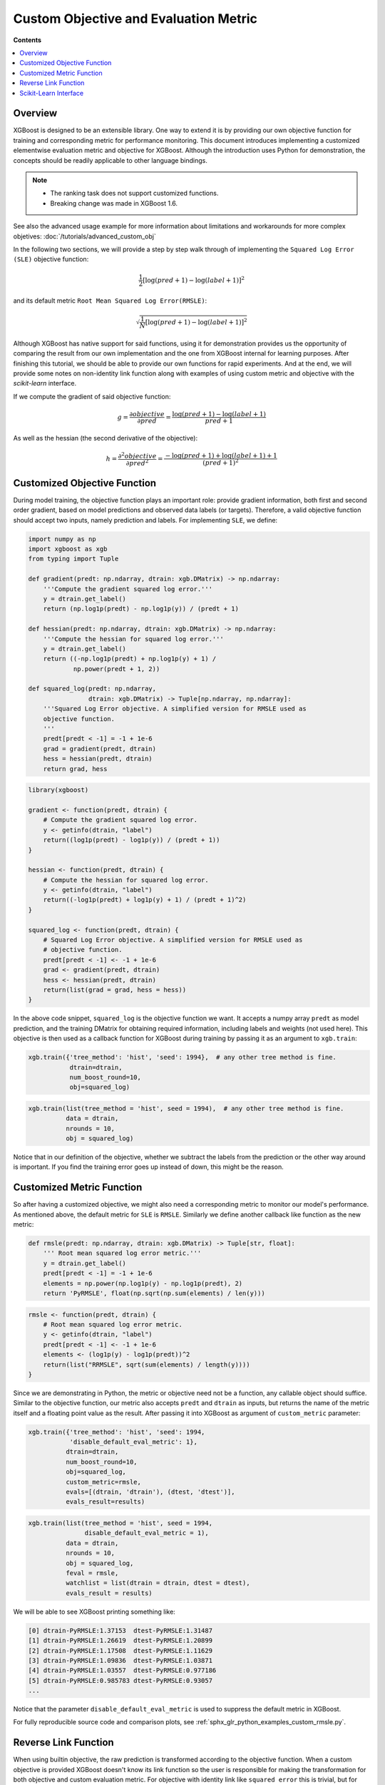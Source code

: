 ######################################
Custom Objective and Evaluation Metric
######################################

**Contents**

.. contents::
  :backlinks: none
  :local:

********
Overview
********

XGBoost is designed to be an extensible library.  One way to extend it is by providing our
own objective function for training and corresponding metric for performance monitoring.
This document introduces implementing a customized elementwise evaluation metric and
objective for XGBoost. Although the introduction uses Python for demonstration, the
concepts should be readily applicable to other language bindings.

.. note::

   * The ranking task does not support customized functions.
   * Breaking change was made in XGBoost 1.6.

See also the advanced usage example for more information about limitations and
workarounds for more complex objetives: :doc:`/tutorials/advanced_custom_obj`

In the following two sections, we will provide a step by step walk through of implementing
the ``Squared Log Error (SLE)`` objective function:

.. math::
   \frac{1}{2}[\log(pred + 1) - \log(label + 1)]^2

and its default metric ``Root Mean Squared Log Error(RMSLE)``:

.. math::
   \sqrt{\frac{1}{N}[\log(pred + 1) - \log(label + 1)]^2}

Although XGBoost has native support for said functions, using it for demonstration
provides us the opportunity of comparing the result from our own implementation and the
one from XGBoost internal for learning purposes.  After finishing this tutorial, we should
be able to provide our own functions for rapid experiments.  And at the end, we will
provide some notes on non-identity link function along with examples of using custom metric
and objective with the `scikit-learn` interface.

If we compute the gradient of said objective function:

.. math::
   g = \frac{\partial{objective}}{\partial{pred}} = \frac{\log(pred + 1) - \log(label + 1)}{pred + 1}

As well as the hessian (the second derivative of the objective):

.. math::
   h = \frac{\partial^2{objective}}{\partial{pred}^2} = \frac{ - \log(pred + 1) + \log(label + 1) + 1}{(pred + 1)^2}

*****************************
Customized Objective Function
*****************************

During model training, the objective function plays an important role: provide gradient
information, both first and second order gradient, based on model predictions and observed
data labels (or targets).  Therefore, a valid objective function should accept two inputs,
namely prediction and labels.  For implementing ``SLE``, we define:

.. code-block:: python

    import numpy as np
    import xgboost as xgb
    from typing import Tuple

    def gradient(predt: np.ndarray, dtrain: xgb.DMatrix) -> np.ndarray:
        '''Compute the gradient squared log error.'''
        y = dtrain.get_label()
        return (np.log1p(predt) - np.log1p(y)) / (predt + 1)

    def hessian(predt: np.ndarray, dtrain: xgb.DMatrix) -> np.ndarray:
        '''Compute the hessian for squared log error.'''
        y = dtrain.get_label()
        return ((-np.log1p(predt) + np.log1p(y) + 1) /
                np.power(predt + 1, 2))

    def squared_log(predt: np.ndarray,
                    dtrain: xgb.DMatrix) -> Tuple[np.ndarray, np.ndarray]:
        '''Squared Log Error objective. A simplified version for RMSLE used as
        objective function.
        '''
        predt[predt < -1] = -1 + 1e-6
        grad = gradient(predt, dtrain)
        hess = hessian(predt, dtrain)
        return grad, hess

.. code-block:: r

    library(xgboost)

    gradient <- function(predt, dtrain) {
        # Compute the gradient squared log error.
        y <- getinfo(dtrain, "label")
        return((log1p(predt) - log1p(y)) / (predt + 1))
    }

    hessian <- function(predt, dtrain) {
        # Compute the hessian for squared log error.
        y <- getinfo(dtrain, "label")
        return((-log1p(predt) + log1p(y) + 1) / (predt + 1)^2)
    }

    squared_log <- function(predt, dtrain) {
        # Squared Log Error objective. A simplified version for RMSLE used as
        # objective function.
        predt[predt < -1] <- -1 + 1e-6
        grad <- gradient(predt, dtrain)
        hess <- hessian(predt, dtrain)
        return(list(grad = grad, hess = hess))
    }

In the above code snippet, ``squared_log`` is the objective function we want.  It accepts a
numpy array ``predt`` as model prediction, and the training DMatrix for obtaining required
information, including labels and weights (not used here).  This objective is then used as
a callback function for XGBoost during training by passing it as an argument to
``xgb.train``:

.. code-block:: python

   xgb.train({'tree_method': 'hist', 'seed': 1994},  # any other tree method is fine.
              dtrain=dtrain,
              num_boost_round=10,
              obj=squared_log)

.. code-block:: r

   xgb.train(list(tree_method = 'hist', seed = 1994),  # any other tree method is fine.
             data = dtrain,
             nrounds = 10,
             obj = squared_log)

Notice that in our definition of the objective, whether we subtract the labels from the
prediction or the other way around is important.  If you find the training error goes up
instead of down, this might be the reason.


**************************
Customized Metric Function
**************************

So after having a customized objective, we might also need a corresponding metric to
monitor our model's performance.  As mentioned above, the default metric for ``SLE`` is
``RMSLE``.  Similarly we define another callback like function as the new metric:

.. code-block:: python

    def rmsle(predt: np.ndarray, dtrain: xgb.DMatrix) -> Tuple[str, float]:
        ''' Root mean squared log error metric.'''
        y = dtrain.get_label()
        predt[predt < -1] = -1 + 1e-6
        elements = np.power(np.log1p(y) - np.log1p(predt), 2)
        return 'PyRMSLE', float(np.sqrt(np.sum(elements) / len(y)))

.. code-block:: r

    rmsle <- function(predt, dtrain) {
        # Root mean squared log error metric.
        y <- getinfo(dtrain, "label")
        predt[predt < -1] <- -1 + 1e-6
        elements <- (log1p(y) - log1p(predt))^2
        return(list("RRMSLE", sqrt(sum(elements) / length(y))))
    }

Since we are demonstrating in Python, the metric or objective need not be a function, any
callable object should suffice.  Similar to the objective function, our metric also
accepts ``predt`` and ``dtrain`` as inputs, but returns the name of the metric itself and
a floating point value as the result.  After passing it into XGBoost as argument of
``custom_metric`` parameter:

.. code-block:: python

    xgb.train({'tree_method': 'hist', 'seed': 1994,
               'disable_default_eval_metric': 1},
              dtrain=dtrain,
              num_boost_round=10,
              obj=squared_log,
              custom_metric=rmsle,
              evals=[(dtrain, 'dtrain'), (dtest, 'dtest')],
              evals_result=results)

.. code-block:: r

    xgb.train(list(tree_method = 'hist', seed = 1994,
                   disable_default_eval_metric = 1),
              data = dtrain,
              nrounds = 10,
              obj = squared_log,
              feval = rmsle,
              watchlist = list(dtrain = dtrain, dtest = dtest),
              evals_result = results)

We will be able to see XGBoost printing something like:

.. code-block:: none

    [0] dtrain-PyRMSLE:1.37153  dtest-PyRMSLE:1.31487
    [1] dtrain-PyRMSLE:1.26619  dtest-PyRMSLE:1.20899
    [2] dtrain-PyRMSLE:1.17508  dtest-PyRMSLE:1.11629
    [3] dtrain-PyRMSLE:1.09836  dtest-PyRMSLE:1.03871
    [4] dtrain-PyRMSLE:1.03557  dtest-PyRMSLE:0.977186
    [5] dtrain-PyRMSLE:0.985783 dtest-PyRMSLE:0.93057
    ...

Notice that the parameter ``disable_default_eval_metric`` is used to suppress the default metric
in XGBoost.

For fully reproducible source code and comparison plots, see
:ref:`sphx_glr_python_examples_custom_rmsle.py`.

*********************
Reverse Link Function
*********************

When using builtin objective, the raw prediction is transformed according to the objective
function.  When a custom objective is provided XGBoost doesn't know its link function so the
user is responsible for making the transformation for both objective and custom evaluation
metric.  For objective with identity link like ``squared error`` this is trivial, but for
other link functions like log link or inverse link the difference is significant.

For the Python package, the behaviour of prediction can be controlled by the
``output_margin`` parameter in ``predict`` function.  When using the ``custom_metric``
parameter without a custom objective, the metric function will receive transformed
prediction since the objective is defined by XGBoost. However, when the custom objective is
also provided along with that metric, then both the objective and custom metric will
receive raw prediction.  The following example provides a comparison between two different
behavior with a multi-class classification model. Firstly we define 2 different Python
metric functions implementing the same underlying metric for comparison,
`merror_with_transform` is used when custom objective is also used, otherwise the simpler
`merror` is preferred since XGBoost can perform the transformation itself.

.. code-block:: python

    import xgboost as xgb
    import numpy as np

    def merror_with_transform(predt: np.ndarray, dtrain: xgb.DMatrix):
        """Used when custom objective is supplied."""
        y = dtrain.get_label()
        n_classes = predt.size // y.shape[0]
        # Like custom objective, the predt is untransformed leaf weight when custom objective
        # is provided.

        # With the use of `custom_metric` parameter in train function, custom metric receives
        # raw input only when custom objective is also being used.  Otherwise custom metric
        # will receive transformed prediction.
        assert predt.shape == (d_train.num_row(), n_classes)
        out = np.zeros(dtrain.num_row())
        for r in range(predt.shape[0]):
            i = np.argmax(predt[r])
            out[r] = i

        assert y.shape == out.shape

        errors = np.zeros(dtrain.num_row())
        errors[y != out] = 1.0
        return 'PyMError', np.sum(errors) / dtrain.num_row()

.. code-block:: r

    library(xgboost)

    merror_with_transform <- function(predt, dtrain) {
        # Used when custom objective is supplied.
        y <- getinfo(dtrain, "label")
        n_classes <- length(predt) / nrow(dtrain)
        # Like custom objective, the predt is untransformed leaf weight when custom objective
        # is provided.

        # With the use of `feval` parameter in train function, custom metric receives
        # raw input only when custom objective is also being used.  Otherwise custom metric
        # will receive transformed prediction.
        stopifnot(length(predt) == nrow(dtrain) * n_classes)
        predt_mat <- matrix(predt, nrow = nrow(dtrain), ncol = n_classes, byrow = TRUE)
        out <- apply(predt_mat, 1, which.max) - 1  # R is 1-indexed, adjust to 0-indexed

        stopifnot(length(y) == length(out))

        errors <- as.numeric(y != out)
        return(list('RMError', sum(errors) / nrow(dtrain)))
    }

The above function is only needed when we want to use custom objective and XGBoost doesn't
know how to transform the prediction.  The normal implementation for multi-class error
function is:

.. code-block:: python

    def merror(predt: np.ndarray, dtrain: xgb.DMatrix):
        """Used when there's no custom objective."""
        # No need to do transform, XGBoost handles it internally.
        errors = np.zeros(dtrain.num_row())
        errors[y != out] = 1.0
        return 'PyMError', np.sum(errors) / dtrain.num_row()

.. code-block:: r

    merror <- function(predt, dtrain) {
        # Used when there's no custom objective.
        y <- getinfo(dtrain, "label")
        # No need to do transform, XGBoost handles it internally.
        errors <- as.numeric(y != predt)
        return(list('RMError', sum(errors) / nrow(dtrain)))
    }


Next we need the custom softprob objective:

.. code-block:: python

    def softprob_obj(predt: np.ndarray, data: xgb.DMatrix):
        """Loss function.  Computing the gradient and approximated hessian (diagonal).
        Reimplements the `multi:softprob` inside XGBoost.
        """

        # Full implementation is available in the Python demo script linked below
        ...

        return grad, hess

.. code-block:: r

    softprob_obj <- function(predt, dtrain) {
        # Loss function. Computing the gradient and approximated hessian (diagonal).
        # Reimplements the `multi:softprob` inside XGBoost.
        
        # Full implementation is available in the R demo script linked below
        # ...
        
        return(list(grad = grad, hess = hess))
    }

Lastly we can train the model using ``obj`` and ``custom_metric`` parameters:

.. code-block:: python

    Xy = xgb.DMatrix(X, y)
    booster = xgb.train(
        {"num_class": kClasses, "disable_default_eval_metric": True},
        m,
        num_boost_round=kRounds,
        obj=softprob_obj,
        custom_metric=merror_with_transform,
        evals_result=custom_results,
        evals=[(m, "train")],
    )

.. code-block:: r

    Xy <- xgb.DMatrix(X, label = y)
    booster <- xgb.train(
        list(num_class = kClasses, disable_default_eval_metric = TRUE),
        data = m,
        nrounds = kRounds,
        obj = softprob_obj,
        feval = merror_with_transform,
        evals_result = custom_results,
        watchlist = list(train = m)
    )

Or if you don't need the custom objective and just want to supply a metric that's not
available in XGBoost:

.. code-block:: python

    booster = xgb.train(
        {
            "num_class": kClasses,
            "disable_default_eval_metric": True,
            "objective": "multi:softmax",
        },
        m,
        num_boost_round=kRounds,
        # Use a simpler metric implementation.
        custom_metric=merror,
        evals_result=custom_results,
        evals=[(m, "train")],
    )

.. code-block:: r

    booster <- xgb.train(
        list(
            num_class = kClasses,
            disable_default_eval_metric = TRUE,
            objective = "multi:softmax"
        ),
        data = m,
        nrounds = kRounds,
        # Use a simpler metric implementation.
        feval = merror,
        evals_result = custom_results,
        watchlist = list(train = m)
    )

We use ``multi:softmax`` to illustrate the differences of transformed prediction.  With
``softprob`` the output prediction array has shape ``(n_samples, n_classes)`` while for
``softmax`` it's ``(n_samples, )``. A demo for multi-class objective function is also
available at :ref:`sphx_glr_python_examples_custom_softmax.py`. Also, see
:doc:`/tutorials/intercept` for some more explanation.


**********************
Scikit-Learn Interface
**********************

The scikit-learn interface of XGBoost has some utilities to improve the integration with
standard scikit-learn functions.  For instance, after XGBoost 1.6.0 users can use the cost
function (not scoring functions) from scikit-learn out of the box:

.. code-block:: python

    from sklearn.datasets import load_diabetes
    from sklearn.metrics import mean_absolute_error
    X, y = load_diabetes(return_X_y=True)
    reg = xgb.XGBRegressor(
        tree_method="hist",
        eval_metric=mean_absolute_error,
    )
    reg.fit(X, y, eval_set=[(X, y)])

.. code-block:: r

    library(xgboost)
    
    # Load diabetes dataset (you may need to load from another source or create similar data)
    # X, y <- load_diabetes_data()  # placeholder - use your own data loading
    
    mae_metric <- function(predt, dtrain) {
        y <- getinfo(dtrain, "label")
        mae <- mean(abs(y - predt))
        return(list("MAE", mae))
    }
    
    # Using the low-level interface
    dtrain <- xgb.DMatrix(X, label = y)
    model <- xgb.train(
        list(tree_method = "hist"),
        data = dtrain,
        nrounds = 100,
        feval = mae_metric,
        watchlist = list(train = dtrain)
    )

Also, for custom objective function, users can define the objective without having to
access ``DMatrix``:

.. code-block:: python

    def softprob_obj(labels: np.ndarray, predt: np.ndarray) -> Tuple[np.ndarray, np.ndarray]:
        rows = labels.shape[0]
        classes = predt.shape[1]
        grad = np.zeros((rows, classes), dtype=float)
        hess = np.zeros((rows, classes), dtype=float)
        eps = 1e-6
        for r in range(predt.shape[0]):
            target = labels[r]
            p = softmax(predt[r, :])
            for c in range(predt.shape[1]):
                g = p[c] - 1.0 if c == target else p[c]
                h = max((2.0 * p[c] * (1.0 - p[c])).item(), eps)
                grad[r, c] = g
                hess[r, c] = h

        grad = grad.reshape((rows * classes, 1))
        hess = hess.reshape((rows * classes, 1))
        return grad, hess

    clf = xgb.XGBClassifier(tree_method="hist", objective=softprob_obj)

.. code-block:: r

    softmax <- function(x) {
        exp_x <- exp(x - max(x))  # subtract max for numerical stability
        return(exp_x / sum(exp_x))
    }
    
    softprob_obj <- function(labels, predt) {
        # Note: In R, this simplified interface is not directly available
        # You would typically use the DMatrix-based interface shown earlier
        rows <- length(labels)
        classes <- ncol(predt)
        grad <- matrix(0, nrow = rows, ncol = classes)
        hess <- matrix(0, nrow = rows, ncol = classes)
        eps <- 1e-6
        
        for (r in 1:rows) {
            target <- labels[r] + 1  # R is 1-indexed
            p <- softmax(predt[r, ])
            for (c in 1:classes) {
                g <- ifelse(c == target, p[c] - 1.0, p[c])
                h <- max(2.0 * p[c] * (1.0 - p[c]), eps)
                grad[r, c] <- g
                hess[r, c] <- h
            }
        }
        
        grad <- as.vector(t(grad))
        hess <- as.vector(t(hess))
        return(list(grad = grad, hess = hess))
    }
    
    # For R, use the low-level interface with DMatrix
    # clf <- xgb.train(list(tree_method = "hist"), data = dtrain, obj = softprob_obj)
